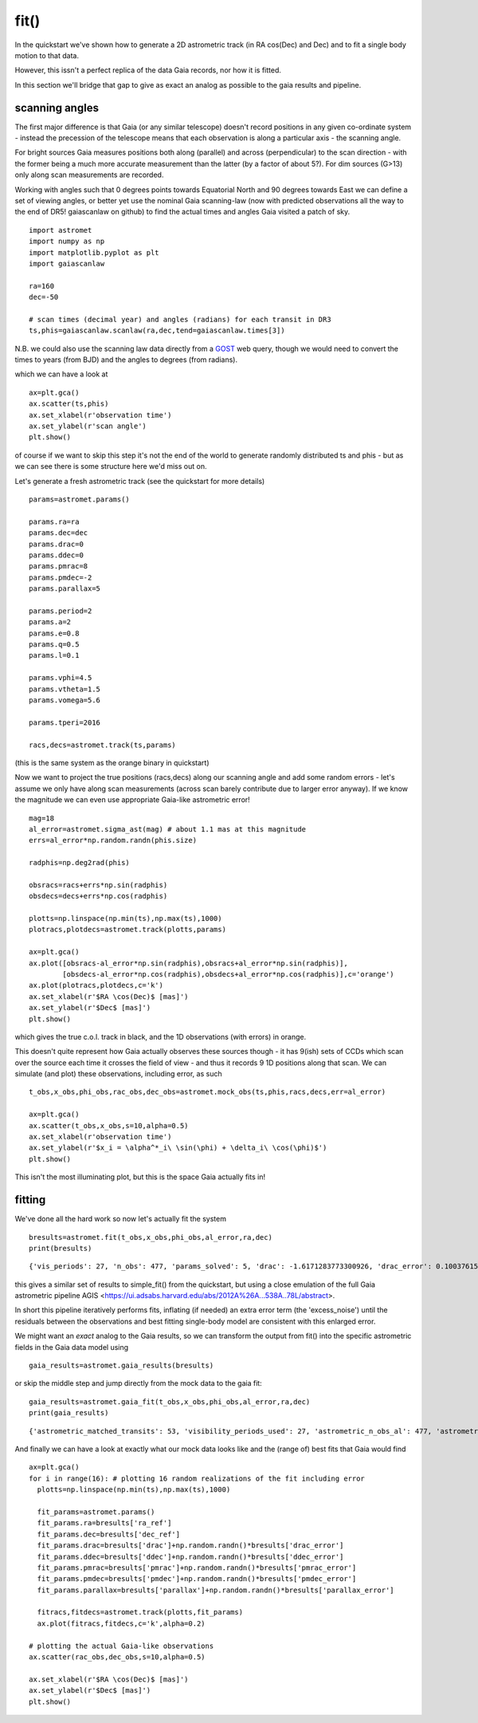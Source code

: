 fit()
==========

In the quickstart we've shown how to generate a 2D astrometric track (in RA cos(Dec) and Dec)
and to fit a single body motion to that data.

However, this issn't a perfect replica of the data Gaia records, nor how it is fitted.

In this section we'll bridge that gap to give as exact an analog as possible to the gaia results and pipeline.

scanning angles
---------------
The first major difference is that Gaia (or any similar telescope) doesn't record positions
in any given co-ordinate system - instead the precession of the telescope means that each observation
is along a particular axis - the scanning angle.

For bright sources Gaia measures positions both along (parallel) and across (perpendicular)
to the scan direction - with the former being a much more accurate measurement than the latter
(by a factor of about 5?). For dim sources (G>13) only along scan measurements are recorded.

Working with angles such that 0 degrees points towards Equatorial North and 90 degrees towards East
we can define a set of viewing angles, or better yet use the nominal Gaia scanning-law (now with predicted observations all the way to the end of DR5! gaiascanlaw on github) to find the actual
times and angles Gaia visited a patch of sky.

::

    import astromet
    import numpy as np
    import matplotlib.pyplot as plt
    import gaiascanlaw

    ra=160
    dec=-50

    # scan times (decimal year) and angles (radians) for each transit in DR3
    ts,phis=gaiascanlaw.scanlaw(ra,dec,tend=gaiascanlaw.times[3])

N.B. we could also use the scanning law data directly from a GOST_ web query,
though we would need to convert the times to years (from BJD) and the angles to
degrees (from radians).


which we can have a look at
::

    ax=plt.gca()
    ax.scatter(ts,phis)
    ax.set_xlabel(r'observation time')
    ax.set_ylabel(r'scan angle')
    plt.show()

.. image:: plots/scanningLaw.png
  :width: 400
  :alt: example scanning law

of course if we want to skip this step it's not the end of the world to generate randomly
distributed ts and phis - but as we can see there is some structure here we'd miss out on.

Let's generate a fresh astrometric track (see the quickstart for more details)
::
    params=astromet.params()

    params.ra=ra
    params.dec=dec
    params.drac=0
    params.ddec=0
    params.pmrac=8
    params.pmdec=-2
    params.parallax=5

    params.period=2
    params.a=2
    params.e=0.8
    params.q=0.5
    params.l=0.1

    params.vphi=4.5
    params.vtheta=1.5
    params.vomega=5.6

    params.tperi=2016

    racs,decs=astromet.track(ts,params)

(this is the same system as the orange binary in quickstart)

Now we want to project the true positions (racs,decs) along our scanning angle and
add some random errors - let's assume we only have along scan measurements
(across scan barely contribute due to larger error anyway). If we know the magnitude
we can even use appropriate Gaia-like astrometric error!

::

    mag=18
    al_error=astromet.sigma_ast(mag) # about 1.1 mas at this magnitude
    errs=al_error*np.random.randn(phis.size)

    radphis=np.deg2rad(phis)

    obsracs=racs+errs*np.sin(radphis)
    obsdecs=decs+errs*np.cos(radphis)

    plotts=np.linspace(np.min(ts),np.max(ts),1000)
    plotracs,plotdecs=astromet.track(plotts,params)

    ax=plt.gca()
    ax.plot([obsracs-al_error*np.sin(radphis),obsracs+al_error*np.sin(radphis)],
            [obsdecs-al_error*np.cos(radphis),obsdecs+al_error*np.cos(radphis)],c='orange')
    ax.plot(plotracs,plotdecs,c='k')
    ax.set_xlabel(r'$RA \cos(Dec)$ [mas]')
    ax.set_ylabel(r'$Dec$ [mas]')
    plt.show()

which gives the true c.o.l. track in black, and the 1D observations (with errors) in orange.


.. image:: plots/twoBodyScans.png
  :width: 400
  :alt: two body orbit scanned at particular angles

This doesn't quite represent how Gaia actually observes these sources though - it has 9(ish)
sets of CCDs which scan over the source each time it crosses the field of view - and thus it records 9 1D
positions along that scan. We can simulate (and plot) these observations, including error, as such

::

    t_obs,x_obs,phi_obs,rac_obs,dec_obs=astromet.mock_obs(ts,phis,racs,decs,err=al_error)

    ax=plt.gca()
    ax.scatter(t_obs,x_obs,s=10,alpha=0.5)
    ax.set_xlabel(r'observation time')
    ax.set_ylabel(r'$x_i = \alpha^*_i\ \sin(\phi) + \delta_i\ \cos(\phi)$')
    plt.show()

.. image:: plots/scanXs.png
  :width: 400
  :alt: the 1D measured positions along scan as a function of time

This isn't the most illuminating plot, but this is the space Gaia actually fits in!


fitting
-------

We've done all the hard work so now let's actually fit the system
::

    bresults=astromet.fit(t_obs,x_obs,phi_obs,al_error,ra,dec)
    print(bresults)

::

    {'vis_periods': 27, 'n_obs': 477, 'params_solved': 5, 'drac': -1.6171283773300926, 'drac_error': 0.10037615384510779, 'ddec': -1.2226831523366, 'ddec_error': 0.11038242365998072, 'drac_ddec_corr': 0.21302825773765552, 'parallax': 5.277859971259744, 'parallax_error': 0.13483844562537226, 'drac_parallax_corr': -0.052872670994359446, 'ddec_parallax_corr': 0.06289328141887433, 'pmrac': 7.623439419914979, 'pmrac_error': 0.1338069839199319, 'drac_pmrac_corr': -0.18965432423735637, 'ddec_pmrac_corr': 0.027167437980264553, 'parallax_pmrac_corr': 0.19428859515007607, 'pmdec': -2.267067734571566, 'pmdec_error': 0.1445982092420638, 'drac_pmdec_corr': 0.014967778903621016, 'ddec_pmdec_corr': -0.2395703521452692, 'parallax_pmdec_corr': -0.002380694025381034, 'pmrac_pmdec_corr': 0.20178814356775804, 'excess_noise': 0.9523963620056608, 'chi2': 871.4482146311552, 'n_good_obs': 477, 'uwe': 1.3587820245794555, 'ra_ref': 160, 'dec_ref': -50}

this gives a similar set of results to simple_fit() from the quickstart,
but using a close emulation of the full Gaia astrometric pipeline
AGIS <https://ui.adsabs.harvard.edu/abs/2012A%26A...538A..78L/abstract>.

In short this pipeline iteratively performs fits, inflating (if needed) an extra
error term (the 'excess_noise') until the residuals between the observations and best
fitting single-body model are consistent with this enlarged error.

We might want an *exact* analog to the Gaia results, so we can transform
the output from fit() into the specific astrometric fields in the Gaia data model
using
::

    gaia_results=astromet.gaia_results(bresults)


or skip the middle step and jump directly from the mock data to the gaia fit:
::

    gaia_results=astromet.gaia_fit(t_obs,x_obs,phi_obs,al_error,ra,dec)
    print(gaia_results)

::

    {'astrometric_matched_transits': 53, 'visibility_periods_used': 27, 'astrometric_n_obs_al': 477, 'astrometric_params_solved': 31, 'ra': 159.99999953448898, 'ra_error': 0.10037615384510779, 'dec': -50.00000033963421, 'dec_error': 0.11038242365998072, 'ra_dec_corr': 0.21302825773765552, 'parallax': 5.277859971259744, 'parallax_error': 0.13483844562537226, 'ra_parallax_corr': -0.052872670994359446, 'dec_parallax_corr': 0.06289328141887433, 'pmra': 7.623439419914979, 'pmra_error': 0.1338069839199319, 'ra_pmra_corr': -0.18965432423735637, 'dec_pmra_corr': 0.027167437980264553, 'parallax_pmra_corr': 0.19428859515007607, 'pmdec': -2.267067734571566, 'pmdec_error': 0.1445982092420638, 'ra_pmdec_corr': 0.014967778903621016, 'dec_pmdec_corr': -0.2395703521452692, 'parallax_pmdec_corr': -0.002380694025381034, 'pmra_pmdec_corr': 0.20178814356775804, 'astrometric_excess_noise': 0.9523963620056608, 'astrometric_chi2_al': 871.4482146311552, 'astrometric_n_good_obs_al': 477, 'uwe': 1.3587820245794555}

And finally we can have a look at exactly what our mock data looks like and the (range of) best fits
that Gaia would find
::
    ax=plt.gca()
    for i in range(16): # plotting 16 random realizations of the fit including error
      plotts=np.linspace(np.min(ts),np.max(ts),1000)

      fit_params=astromet.params()
      fit_params.ra=bresults['ra_ref']
      fit_params.dec=bresults['dec_ref']
      fit_params.drac=bresults['drac']+np.random.randn()*bresults['drac_error']
      fit_params.ddec=bresults['ddec']+np.random.randn()*bresults['ddec_error']
      fit_params.pmrac=bresults['pmrac']+np.random.randn()*bresults['pmrac_error']
      fit_params.pmdec=bresults['pmdec']+np.random.randn()*bresults['pmdec_error']
      fit_params.parallax=bresults['parallax']+np.random.randn()*bresults['parallax_error']

      fitracs,fitdecs=astromet.track(plotts,fit_params)
      ax.plot(fitracs,fitdecs,c='k',alpha=0.2)

    # plotting the actual Gaia-like observations
    ax.scatter(rac_obs,dec_obs,s=10,alpha=0.5)

    ax.set_xlabel(r'$RA \cos(Dec)$ [mas]')
    ax.set_ylabel(r'$Dec$ [mas]')
    plt.show()

.. image:: plots/gaiaFit.png
  :width: 400
  :alt: gaia-like observations of a binary and the range of (1-body) best fits

.. _scanning-law: https://github.com/gaiaverse/scanninglaw
.. _GOST: https://gaia.esac.esa.int/gost/index.jsp

